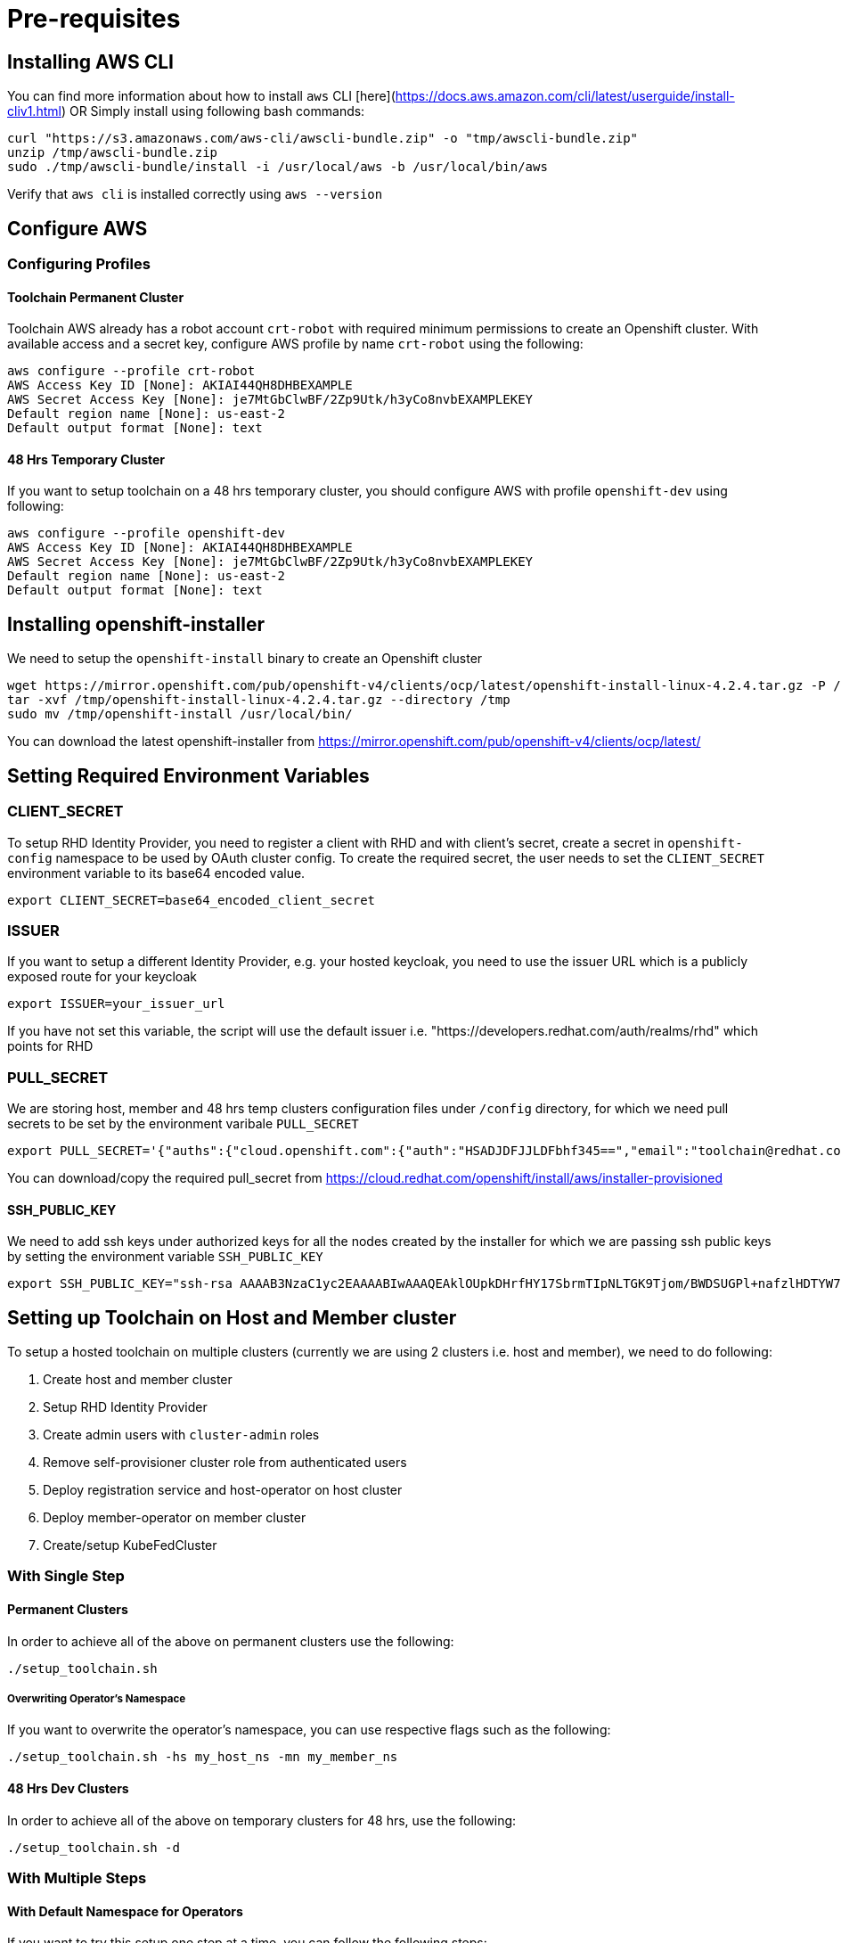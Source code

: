 = Pre-requisites

== Installing AWS CLI

You can find more information about how to install `aws` CLI [here](https://docs.aws.amazon.com/cli/latest/userguide/install-cliv1.html) OR Simply install using following bash commands:

[source,bash]
----
curl "https://s3.amazonaws.com/aws-cli/awscli-bundle.zip" -o "tmp/awscli-bundle.zip"
unzip /tmp/awscli-bundle.zip
sudo ./tmp/awscli-bundle/install -i /usr/local/aws -b /usr/local/bin/aws
----

Verify that `aws cli` is installed correctly using `aws --version`

== Configure AWS

=== Configuring Profiles

==== Toolchain Permanent Cluster

Toolchain AWS already has a robot account `crt-robot`  with required minimum permissions to create an Openshift cluster.
With available access and a secret key, configure AWS profile by name `crt-robot` using the following:

[source]
----
aws configure --profile crt-robot
AWS Access Key ID [None]: AKIAI44QH8DHBEXAMPLE
AWS Secret Access Key [None]: je7MtGbClwBF/2Zp9Utk/h3yCo8nvbEXAMPLEKEY
Default region name [None]: us-east-2
Default output format [None]: text
----

==== 48 Hrs Temporary Cluster

If you want to setup toolchain on a 48 hrs temporary cluster, you should configure AWS with profile `openshift-dev` using following:

[source]
----
aws configure --profile openshift-dev
AWS Access Key ID [None]: AKIAI44QH8DHBEXAMPLE
AWS Secret Access Key [None]: je7MtGbClwBF/2Zp9Utk/h3yCo8nvbEXAMPLEKEY
Default region name [None]: us-east-2
Default output format [None]: text
----

== Installing openshift-installer
We need to setup the `openshift-install` binary to create an Openshift cluster

[source]
----
wget https://mirror.openshift.com/pub/openshift-v4/clients/ocp/latest/openshift-install-linux-4.2.4.tar.gz -P /tmp/
tar -xvf /tmp/openshift-install-linux-4.2.4.tar.gz --directory /tmp
sudo mv /tmp/openshift-install /usr/local/bin/
----

You can download the latest openshift-installer from https://mirror.openshift.com/pub/openshift-v4/clients/ocp/latest/

== Setting Required Environment Variables

=== CLIENT_SECRET

To setup RHD Identity Provider, you need to register a client with RHD and with client's secret, create a secret in `openshift-config` namespace to be used by OAuth cluster config.
To create the required secret, the user needs to set the `CLIENT_SECRET` environment variable to its base64 encoded value.

[source]
----
export CLIENT_SECRET=base64_encoded_client_secret
----

=== ISSUER

If you want to setup a different Identity Provider, e.g. your hosted keycloak, you need to use the issuer URL which is a publicly exposed route for your keycloak
[source]
----
export ISSUER=your_issuer_url
----

If you have not set this variable, the script will use the default issuer i.e. "https://developers.redhat.com/auth/realms/rhd" which points for RHD

=== PULL_SECRET
We are storing host, member and 48 hrs temp clusters configuration files under `/config` directory, for which we need pull secrets to be set by the environment varibale `PULL_SECRET`

[source]
----
export PULL_SECRET='{"auths":{"cloud.openshift.com":{"auth":"HSADJDFJJLDFbhf345==","email":"toolchain@redhat.com"},"quay.io":{"auth":"jkfdsjfTH78==","email":"toolchain@redhat.com"},"registry.connect.redhat.com":{"auth":"jhfkjdjfjdADSDS398njdnfj==","email":"toolchain@redhat.com"},"registry.redhat.io":{"auth":"jdfjfdhfADSDSFDSF67dsgh==","email":"toolchain@redhat.com"}}}'
----

You can download/copy the required pull_secret from https://cloud.redhat.com/openshift/install/aws/installer-provisioned

==== SSH_PUBLIC_KEY
We need to add ssh keys under authorized keys for all the nodes created by the installer for which we are passing ssh public keys by setting the environment variable `SSH_PUBLIC_KEY`

[source]
----
export SSH_PUBLIC_KEY="ssh-rsa AAAAB3NzaC1yc2EAAAABIwAAAQEAklOUpkDHrfHY17SbrmTIpNLTGK9Tjom/BWDSUGPl+nafzlHDTYW7hdI4yZ5ew18JH4JW9jbhUFrviQzM7xlELEVf4h9lFX5QVkbPppSwg0cda3Pbv7kOdJ/MTyBlWXFCR+HAo3FXRitBqxiX1nKhXpHAZsMciLq8V6RjsNAQwdsdMFvSlVK/7XAt3FaoJoAsncM1Q9x5+3V0Ww68/eIFmb1zuUFljQJKprrX88XypNDvjYNby6vw/Pb0rwert/EnmZ+AW4OZPnTPI89ZPmVMLuayrD2cE86Z/il8b+gw3r3+1nKatmIkjn2so1d01QraTlMqVSsbxNrRFi9wrf+M7Q== schacon@mylaptop.local"
----

== Setting up Toolchain on Host and Member cluster
To setup a hosted toolchain on multiple clusters (currently we are using 2 clusters i.e. host and member), we need to do following:

1. Create host and member cluster
2. Setup RHD Identity Provider
3. Create admin users with `cluster-admin` roles
4. Remove self-provisioner cluster role from authenticated users
5. Deploy registration service and host-operator on host cluster
6. Deploy member-operator on member cluster
7. Create/setup KubeFedCluster

=== With Single Step

==== Permanent Clusters
In order to achieve all of the above on permanent clusters use the following:

[source,bash]
----
./setup_toolchain.sh
----

===== Overwriting Operator's Namespace
If you want to overwrite the operator's namespace, you can use respective flags such as the following:

[source,bash]
----
./setup_toolchain.sh -hs my_host_ns -mn my_member_ns
----

==== 48 Hrs Dev Clusters
In order to achieve all of the above on temporary clusters for 48 hrs, use the following:

[source,bash]
----
./setup_toolchain.sh -d
----

=== With Multiple Steps
==== With Default Namespace for Operators
If you want to try this setup one step at a time, you can follow the following steps:
[source, bash]
----
./setup_cluster.sh -t host
./setup_cluster.sh -t member
./setup_kubefed.sh
----

==== With Overriding an Operator's Namespace
If you want to overwrite an operator's namespace, you can use the respective flags or environamene variable
like following steps:
[source, bash]
----
./setup_cluster.sh -t host -hs my_host_ns -mn my_member_ns
./setup_cluster.sh -t member -hs my_host_ns -mn my_member_ns
./setup_kubefed.sh
MEMBER_OPERATOR_NS=my_member_ns HOST_OPERATOR_NS=my_host_ns ./setup_kubefed.sh
----

== Cleaning Up Default Kubeadmin
Once host and member clusters are setup with all the required things and you confirm that crt-admin can login and they have required access for cluster scoped resources you can remove the default kube-admin user using the following step:
[source, bash]
----
oc delete secret kubeadmin -n kube-system
----

== Destroying Cluster

Make sure to export required AWS profile.

- If your cluster is created for 48 hrs then `export AWS_PROFILE=openshift-dev`
- If your cluster is permanant cluster, then `export AWS_PROFILE=crt-robot`

=== From the Directory Which Stores Metadata for Openshift 4 Cluster

[source,bash]
----
openshift-install destroy cluster
----

=== If You Lost Metadata Required to Destroy Openshift 4 Cluster

If the OpenShift 4 cluster is deployed by the installer and you lost the metadata, there is no way to delete the cluster using the OpenShift installer without the metadata. In order to destroy the cluster using the installer, you should generate a metadata.json file.

==== Set Required Variables Using the Following
[source,bash]
----
CLUSTER_NAME=NAME
AWS_REGION=REGION
CLUSTER_UUID=$(oc get clusterversions.config.openshift.io version -o jsonpath='{.spec.clusterID}{"\n"}')
INFRA_ID=$(oc get infrastructures.config.openshift.io cluster -o jsonpath='{.status.infrastructureName}{"\n"}')
----

==== Generate metadata.json
[source,bash]
----
echo "{\"clusterName\":\"${CLUSTER_NAME}\",\"clusterID\":\"${CLUSTER_UUID}\",\"infraID\":\"${INFRA_ID}\",\"aws\":{\"region\":\"${AWS_REGION}\",\"identifier\":[{\"kubernetes.io/cluster/${INFRA_ID}\":\"owned\"},{\"openshiftClusterID\":\"${CLUSTER_UUID}\"}]}}" > metadata.json
----

==== Destroy Cluster With the Generated metadata.json File

[source,bash]
----
openshift-install destroy cluster
----
